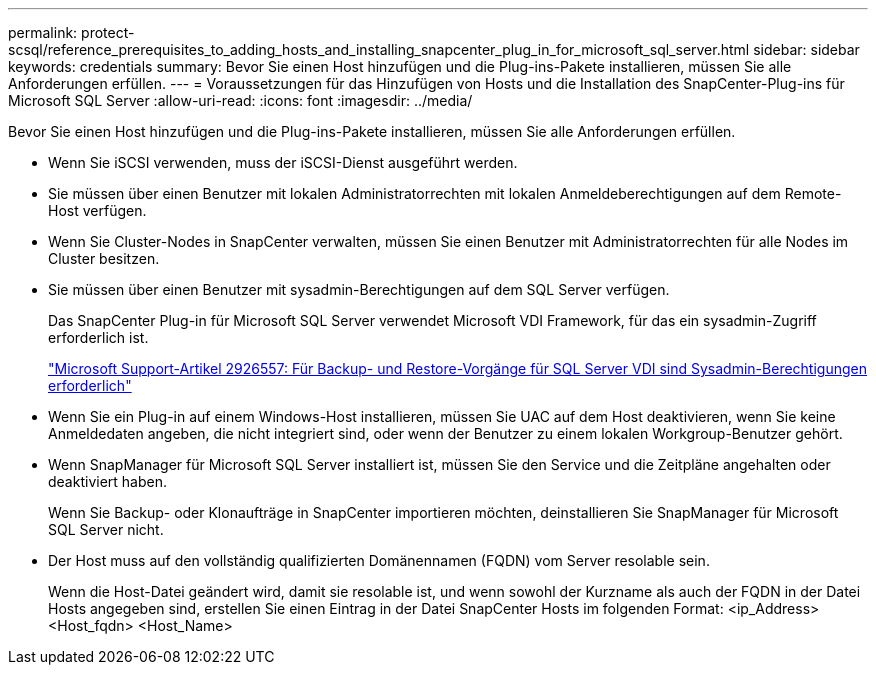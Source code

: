 ---
permalink: protect-scsql/reference_prerequisites_to_adding_hosts_and_installing_snapcenter_plug_in_for_microsoft_sql_server.html 
sidebar: sidebar 
keywords: credentials 
summary: Bevor Sie einen Host hinzufügen und die Plug-ins-Pakete installieren, müssen Sie alle Anforderungen erfüllen. 
---
= Voraussetzungen für das Hinzufügen von Hosts und die Installation des SnapCenter-Plug-ins für Microsoft SQL Server
:allow-uri-read: 
:icons: font
:imagesdir: ../media/


[role="lead"]
Bevor Sie einen Host hinzufügen und die Plug-ins-Pakete installieren, müssen Sie alle Anforderungen erfüllen.

* Wenn Sie iSCSI verwenden, muss der iSCSI-Dienst ausgeführt werden.
* Sie müssen über einen Benutzer mit lokalen Administratorrechten mit lokalen Anmeldeberechtigungen auf dem Remote-Host verfügen.
* Wenn Sie Cluster-Nodes in SnapCenter verwalten, müssen Sie einen Benutzer mit Administratorrechten für alle Nodes im Cluster besitzen.
* Sie müssen über einen Benutzer mit sysadmin-Berechtigungen auf dem SQL Server verfügen.
+
Das SnapCenter Plug-in für Microsoft SQL Server verwendet Microsoft VDI Framework, für das ein sysadmin-Zugriff erforderlich ist.

+
https://mskb.pkisolutions.com/kb/2926557["Microsoft Support-Artikel 2926557: Für Backup- und Restore-Vorgänge für SQL Server VDI sind Sysadmin-Berechtigungen erforderlich"]

* Wenn Sie ein Plug-in auf einem Windows-Host installieren, müssen Sie UAC auf dem Host deaktivieren, wenn Sie keine Anmeldedaten angeben, die nicht integriert sind, oder wenn der Benutzer zu einem lokalen Workgroup-Benutzer gehört.
* Wenn SnapManager für Microsoft SQL Server installiert ist, müssen Sie den Service und die Zeitpläne angehalten oder deaktiviert haben.
+
Wenn Sie Backup- oder Klonaufträge in SnapCenter importieren möchten, deinstallieren Sie SnapManager für Microsoft SQL Server nicht.

* Der Host muss auf den vollständig qualifizierten Domänennamen (FQDN) vom Server resolable sein.
+
Wenn die Host-Datei geändert wird, damit sie resolable ist, und wenn sowohl der Kurzname als auch der FQDN in der Datei Hosts angegeben sind, erstellen Sie einen Eintrag in der Datei SnapCenter Hosts im folgenden Format: <ip_Address> <Host_fqdn> <Host_Name>


